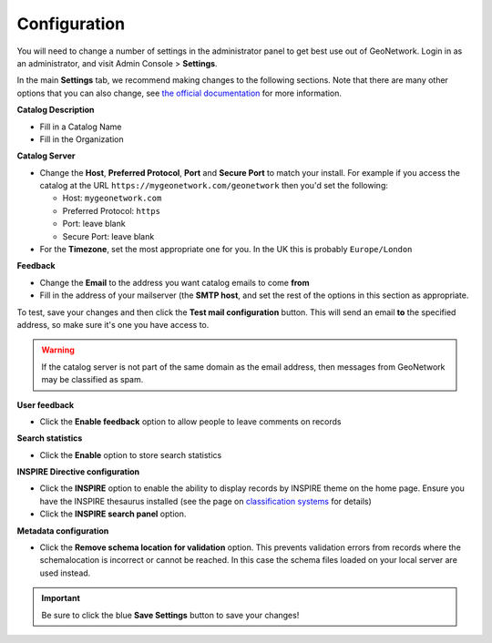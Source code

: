 Configuration
=============

You will need to change a number of settings in the administrator panel to get best use out of GeoNetwork. Login in as an administrator, and visit Admin Console > **Settings**.

In the main **Settings** tab, we recommend making changes to the following sections. 
Note that there are many other options that you can also change, see `the official documentation <https://www.geonetwork-opensource.org/manuals/4.0.x/en/administrator-guide/configuring-the-catalog/index.html>`__ for more information.

**Catalog Description**

* Fill in a Catalog Name
* Fill in the Organization

**Catalog Server**

* Change the **Host**, **Preferred Protocol**, **Port** and **Secure Port** to match your install. For example if you access the catalog at the URL ``https://mygeonetwork.com/geonetwork`` then you'd set the following:
  
  * Host: ``mygeonetwork.com``
  * Preferred Protocol: ``https``
  * Port: leave blank
  * Secure Port: leave blank
 
* For the **Timezone**, set the most appropriate one for you. In the UK this is probably ``Europe/London``

**Feedback**

* Change the **Email** to the address you want catalog emails to come **from**
* Fill in the address of your mailserver (the **SMTP host**, and set the rest of the options in this section as appropriate.

To test, save your changes and then click the **Test mail configuration** button. This will send an email **to** the specified address, so make sure it's one you have access to.

.. WARNING::
 	If the catalog server is not part of the same domain as the email address, then messages from GeoNetwork may be classified as spam.

 
**User feedback**

* Click the **Enable feedback** option to allow people to leave comments on records

**Search statistics**

* Click the **Enable** option to store search statistics

**INSPIRE Directive configuration**

* Click the **INSPIRE** option to enable the ability to display records by INSPIRE theme on the home page. Ensure you have the INSPIRE thesaurus installed (see the page on `classification systems <classificationsystems.html>`__ for details)
* Click the **INSPIRE search panel** option.

**Metadata configuration**

* Click the **Remove schema location for validation** option. This prevents validation errors from records where the schemalocation is incorrect or cannot be reached. In this case the schema files loaded on your local server are used instead.

.. important::
	Be sure to click the blue **Save Settings** button to save your changes!